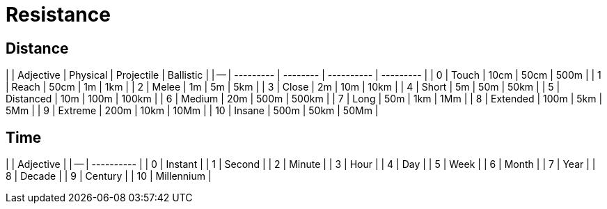 # Resistance

## Distance
|    | Adjective | Physical | Projectile | Ballistic |
| -- | --------- | -------- | ---------- | --------- |
| 0  | Touch     | 10cm     | 50cm       | 500m      |
| 1  | Reach     | 50cm     | 1m         | 1km       |
| 2  | Melee     | 1m       | 5m         | 5km       |
| 3  | Close     | 2m       | 10m        | 10km      |
| 4  | Short     | 5m       | 50m        | 50km      |
| 5  | Distanced | 10m      | 100m       | 100km     |
| 6  | Medium    | 20m      | 500m       | 500km     |
| 7  | Long      | 50m      | 1km        | 1Mm       |
| 8  | Extended  | 100m     | 5km        | 5Mm       |
| 9  | Extreme   | 200m     | 10km       | 10Mm      |
| 10 | Insane    | 500m     | 50km       | 50Mm      |

## Time
|    | Adjective  |
| -- | ---------- |
| 0  | Instant    |
| 1  | Second     |
| 2  | Minute     |
| 3  | Hour       |
| 4  | Day        |
| 5  | Week       |
| 6  | Month      |
| 7  | Year       |
| 8  | Decade     |
| 9  | Century    |
| 10 | Millennium |
